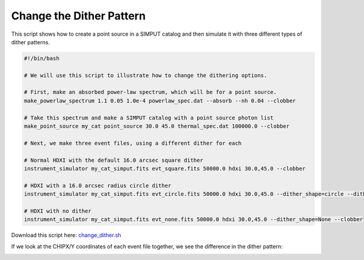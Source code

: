 .. _change-dither:

Change the Dither Pattern
=========================

This script shows how to create a point source in a SIMPUT catalog and then 
simulate it with three different types of dither patterns. 

.. code-block:: bash

    #!/bin/bash
    
    # We will use this script to illustrate how to change the dithering options. 
    
    # First, make an absorbed power-law spectrum, which will be for a point source.
    make_powerlaw_spectrum 1.1 0.05 1.0e-4 powerlaw_spec.dat --absorb --nh 0.04 --clobber
    
    # Take this spectrum and make a SIMPUT catalog with a point source photon list
    make_point_source my_cat point_source 30.0 45.0 thermal_spec.dat 100000.0 --clobber
    
    # Next, we make three event files, using a different dither for each
    
    # Normal HDXI with the default 16.0 arcsec square dither
    instrument_simulator my_cat_simput.fits evt_square.fits 50000.0 hdxi 30.0,45.0 --clobber
    
    # HDXI with a 16.0 arcsec radius circle dither
    instrument_simulator my_cat_simput.fits evt_circle.fits 50000.0 hdxi 30.0,45.0 --dither_shape=circle --dither_size=16.0 --clobber
    
    # HDXI with no dither
    instrument_simulator my_cat_simput.fits evt_none.fits 50000.0 hdxi 30.0,45.0 --dither_shape=None --clobber

Download this script here: `change_dither.sh <../change_dither.sh>`_

If we look at the CHIPX/Y coordinates of each event file together, we see the difference in the
dither pattern:

.. image:: ../images/change_dither.png
   :width: 800px